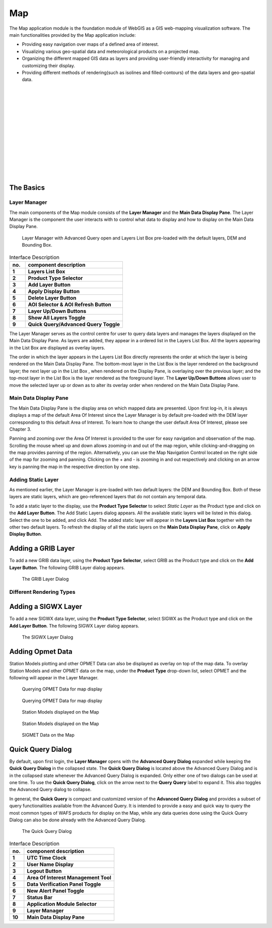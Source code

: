 Map
===

The Map application module is the foundation module of WebGIS as a GIS web-mapping visualization software.
The main functionalities provided by the Map application include:

* Providing easy navigation over maps of a defined area of interest.
* Visualizing various geo-spatial data and meteorological products on a projected map.
* Organizing the different mapped GIS data as layers and providing user-friendly interactivity for managing and customizing their display.
* Providing different methods of rendering(such as isolines and filled-contours) of the data layers and geo-spatial data.

|
|
|
|
|
|
|
|
|
|
|
|
|

The Basics
**********

Layer Manager
-------------

The main components of the Map module consists of the **Layer Manager** and the **Main Data Display Pane**.
The Layer Manager is the component the user interacts with to control what data to display and how to display
on the Main Data Display Pane.

.. figure:: images/map_layermanager1.png
   :width: 300   

   Layer Manager with Advanced Query open and Layers List Box pre-loaded with the default layers, DEM and Bounding Box.


.. table:: Interface Description
   :widths: 8 50
   :align: left

   =========  ===========================================================
     no.      component description
   =========  ===========================================================
   **1**      **Layers List Box**
   **2**      **Product Type Selector**
   **3**      **Add Layer Button**
   **4**      **Apply Display Button**
   **5**      **Delete Layer Button**
   **6**      **AOI Selector & AOI Refresh Button**
   **7**      **Layer Up/Down Buttons**
   **8**      **Show All Layers Toggle**
   **9**      **Quick Query/Advanced Query Toggle**
   =========  ===========================================================

The Layer Manager serves as the control centre for user to query data layers and manages the layers displayed on the Main Data Display Pane.
As layers are added, they appear in a ordered list in the Layers List Box. All the layers appearing in the List Box are displayed as overlay layers.

The order in which the layer appears in the Layers List Box directly represents the order at which the layer is being rendered on the Main Data Display Pane.
The bottom-most layer in the List Box is the layer rendered on the background layer; the next layer up in the List Box , when rendered on the Display Pane, 
is overlaying over the previous layer; and the top-most layer in the List Box is the layer rendered as the foreground layer. 
The **Layer Up/Down Buttons** allows user to move the selected layer up or down as to alter its overlay order when rendered on the Main Data Display Pane.

Main Data Display Pane
----------------------

The Main Data Display Pane is the display area on which mapped data are presented.
Upon first log-in, it is always displays a map of the default Area Of Interest since the Layer Manager is by default pre-loaded 
with the DEM layer corresponding to this default Area of Interest. To learn how to change the user default Area Of Interest, please see Chapter 3.

Panning and zooming over the Area Of Interest is provided to the user for easy navigation and observation of the map.
Scrolling the mouse wheel up and down allows zooming-in and out of the map region, while clicking-and-dragging on the map provides panning of the region.
Alternatively, you can use the Map Navigation Control located on the right side of the map for zooming and panning. Clicking on the + and - is zooming
in and out respectively and clicking on an arrow key is panning the map in the respective direction by one step.


Adding Static Layer
-------------------

As mentioned earlier, the Layer Manager is pre-loaded with two default layers: the DEM and Bounding Box.
Both of these layers are static layers, which are geo-referenced layers that do not contain any temporal data.

To add a static layer to the display, use the **Product Type Selector** to select *Static Layer* as the Product type 
and click on the **Add Layer Button**. The Add Static Layers dialog appears. All the available static layers will be listed in this dialog.
Select the one to be added, and click Add. The added static layer will appear in the **Layers List Box** together with the other two default layers.
To refresh the display of all the static layers on the **Main Data Display Pane**, click on **Apply Display Button**.
 
.. figure:: images/static_layers_dialog.png
   :width: 150

.. Need figure showing the display of static layers

Adding a GRIB Layer
*******************

To add a new GRIB data layer, using the **Product Type Selector**, select GRIB as the Product type and click on the **Add Layer Button**.
The following GRIB Layer dialog appears.  

.. figure:: images/grib_layer_dialog.png
  
   The GRIB Layer Dialog

   

Different Rendering Types
-------------------------

Adding a SIGWX Layer
********************

To add a new SIGWX data layer, using the **Product Type Selector**, select SIGWX as the Product type and click on the **Add Layer Button**.
The following SIGWX Layer dialog appears.  

.. figure:: images/sigwx_layer_dialog.png

   The SIGWX Layer Dialog

Adding Opmet Data
*****************

Station Models plotting and other OPMET Data can also be displayed as overlay on top of the map data.
To overlay Station Models and other OPMET data on the map, under the **Product Type** drop-down list, select OPMET
and the following will appear in the Layer Manager.

.. figure:: images/opmet_sigmet_rawdata2.png

   Querying OPMET Data for map display

.. figure:: images/opmet_sigmet_rawdata1.png

   Querying OPMET Data for map display

.. figure:: images/opmet_station_models1.png

   Station Models displayed on the Map

.. figure:: images/opmet_station_models2.png

   Station Models displayed on the Map

.. figure:: images/opmet_sigmet_area1.png

   SIGMET Data on the Map



Quick Query Dialog
******************

By default, upon first login, the **Layer Manager** opens with the **Advanced Query Dialog** expanded while keeping the **Quick Query Dialog** in the collapsed state.
The **Quick Query Dialog** is located above the Advanced Query Dialog and is in the collapsed state whenever the Advanced Query Dialog is expanded.
Only either one of two dialogs can be used at one time. To use the **Quick Query Dialog**, click on the arrow next to the **Query Query** label to expand it. This also toggles
the Advanced Query dialog to collapse. 

In general, the **Quick Query** is compact and customized version of the **Advanced Query Dialog** and provides a subset of query functionalities available from the Advanced Query.
It is intended to provide a easy and quick way to query the most common types of WAFS products for display on the Map, 
while any data queries done using the Quick Query Dialog can also be done already with the Advanced Query Dialog.

.. figure:: images/layer_manager_quick_query_grib.png

   The Quick Query Dialog 

.. table:: Interface Description
   :widths: 8 50
   :align: left

   =========  ===========================================================
     no.      component description
   =========  ===========================================================
   **1**      **UTC Time Clock**
   **2**      **User Name Display**
   **3**      **Logout Button**
   **4**      **Area Of Interest Management Tool**
   **5**      **Data Verification Panel Toggle**
   **6**      **New Alert Panel Toggle**
   **7**      **Status Bar**
   **8**      **Application Module Selector**
   **9**      **Layer Manager**
   **10**     **Main Data Display Pane**
   =========  ===========================================================


